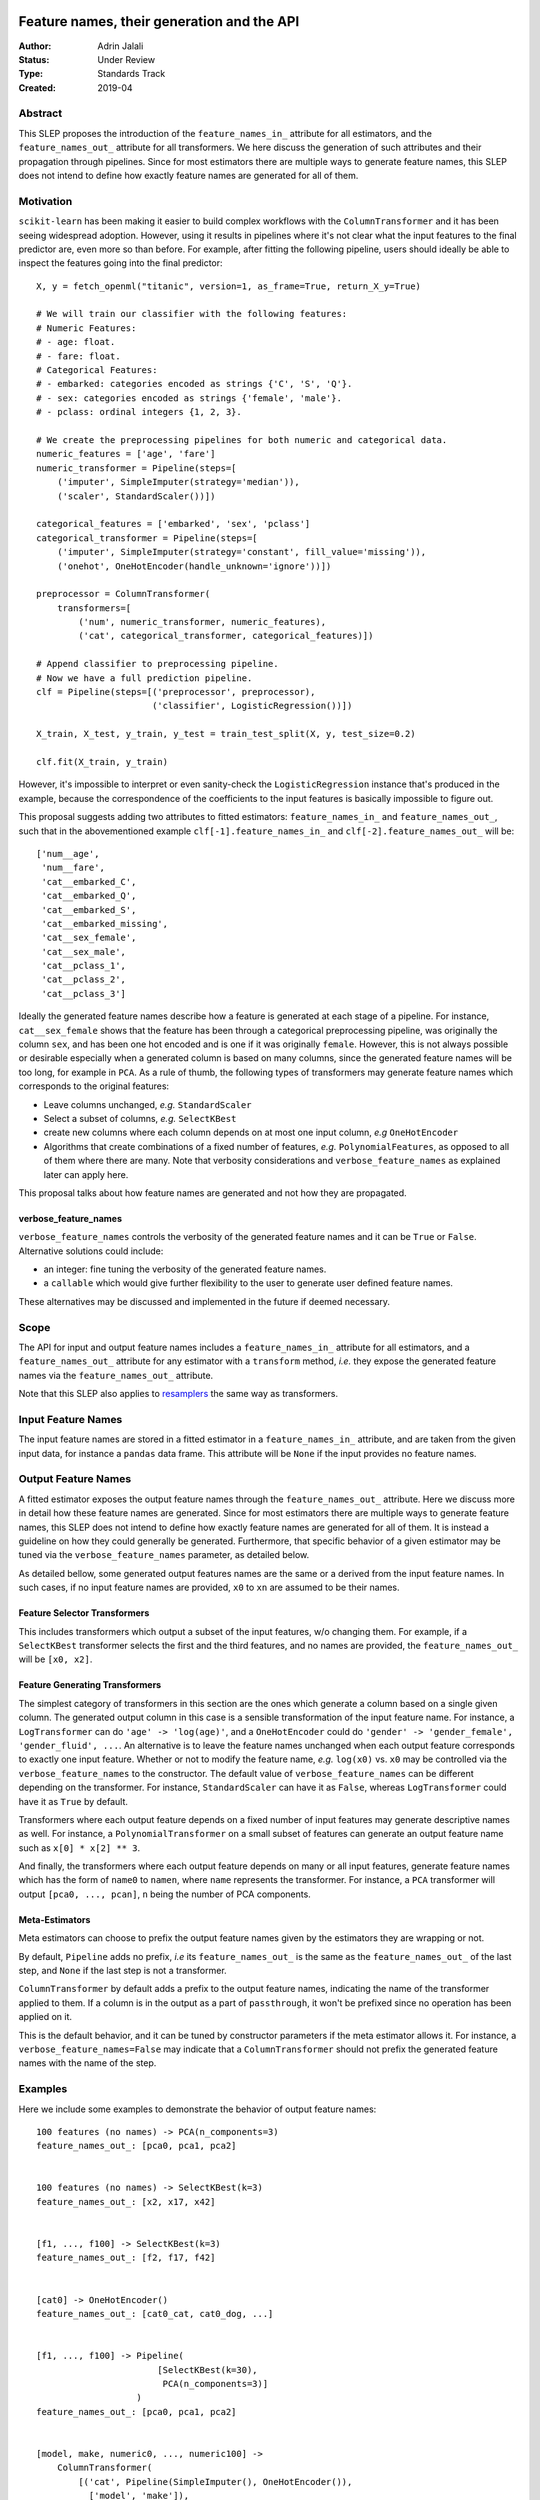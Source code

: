  .. _slep_007:

===========================================
Feature names, their generation and the API
===========================================

:Author: Adrin Jalali
:Status: Under Review
:Type: Standards Track
:Created: 2019-04

Abstract
########

This SLEP proposes the introduction of the ``feature_names_in_`` attribute for
all estimators, and the ``feature_names_out_`` attribute for all transformers.
We here discuss the generation of such attributes and their propagation through
pipelines. Since for most estimators there are multiple ways to generate
feature names, this SLEP does not intend to define how exactly feature names
are generated for all of them.

Motivation
##########

``scikit-learn`` has been making it easier to build complex workflows with the
``ColumnTransformer`` and it has been seeing widespread adoption. However,
using it results in pipelines where it's not clear what the input features to
the final predictor are, even more so than before. For example, after fitting
the following pipeline, users should ideally be able to inspect the features
going into the final predictor::


    X, y = fetch_openml("titanic", version=1, as_frame=True, return_X_y=True)

    # We will train our classifier with the following features:
    # Numeric Features:
    # - age: float.
    # - fare: float.
    # Categorical Features:
    # - embarked: categories encoded as strings {'C', 'S', 'Q'}.
    # - sex: categories encoded as strings {'female', 'male'}.
    # - pclass: ordinal integers {1, 2, 3}.

    # We create the preprocessing pipelines for both numeric and categorical data.
    numeric_features = ['age', 'fare']
    numeric_transformer = Pipeline(steps=[
        ('imputer', SimpleImputer(strategy='median')),
        ('scaler', StandardScaler())])

    categorical_features = ['embarked', 'sex', 'pclass']
    categorical_transformer = Pipeline(steps=[
        ('imputer', SimpleImputer(strategy='constant', fill_value='missing')),
        ('onehot', OneHotEncoder(handle_unknown='ignore'))])

    preprocessor = ColumnTransformer(
        transformers=[
            ('num', numeric_transformer, numeric_features),
            ('cat', categorical_transformer, categorical_features)])

    # Append classifier to preprocessing pipeline.
    # Now we have a full prediction pipeline.
    clf = Pipeline(steps=[('preprocessor', preprocessor),
                          ('classifier', LogisticRegression())])

    X_train, X_test, y_train, y_test = train_test_split(X, y, test_size=0.2)

    clf.fit(X_train, y_train)


However, it's impossible to interpret or even sanity-check the
``LogisticRegression`` instance that's produced in the example, because the
correspondence of the coefficients to the input features is basically
impossible to figure out.

This proposal suggests adding two attributes to fitted estimators:
``feature_names_in_`` and ``feature_names_out_``, such that in the
abovementioned example ``clf[-1].feature_names_in_`` and
``clf[-2].feature_names_out_`` will be::

    ['num__age',
     'num__fare',
     'cat__embarked_C',
     'cat__embarked_Q',
     'cat__embarked_S',
     'cat__embarked_missing',
     'cat__sex_female',
     'cat__sex_male',
     'cat__pclass_1',
     'cat__pclass_2',
     'cat__pclass_3']

Ideally the generated feature names describe how a feature is generated at each
stage of a pipeline. For instance, ``cat__sex_female`` shows that the feature
has been through a categorical preprocessing pipeline, was originally the
column ``sex``, and has been one hot encoded and is one if it was originally
``female``. However, this is not always possible or desirable especially when a
generated column is based on many columns, since the generated feature names
will be too long, for example in ``PCA``. As a rule of thumb, the following
types of transformers may generate feature names which corresponds to the
original features:

- Leave columns unchanged, *e.g.* ``StandardScaler``
- Select a subset of columns, *e.g.* ``SelectKBest``
- create new columns where each column depends on at most one input column,
  *e.g* ``OneHotEncoder``
- Algorithms that create combinations of a fixed number of features, *e.g.*
  ``PolynomialFeatures``, as opposed to all of
  them where there are many. Note that verbosity considerations and
  ``verbose_feature_names`` as explained later can apply here.

This proposal talks about how feature names are generated and not how they are
propagated.

verbose_feature_names
*********************

``verbose_feature_names`` controls the verbosity of the generated feature names
and it can be ``True`` or ``False``. Alternative solutions could include:

- an integer: fine tuning the verbosity of the generated feature names.
- a ``callable`` which would give further flexibility to the user to generate
  user defined feature names.

These alternatives may be discussed and implemented in the future if deemed
necessary.

Scope
#####

The API for input and output feature names includes a ``feature_names_in_``
attribute for all estimators, and a ``feature_names_out_`` attribute for any
estimator with a ``transform`` method, *i.e.* they expose the generated feature
names via the ``feature_names_out_`` attribute.

Note that this SLEP also applies to `resamplers
<https://github.com/scikit-learn/enhancement_proposals/pull/15>`_ the same way
as transformers.

Input Feature Names
###################

The input feature names are stored in a fitted estimator in a
``feature_names_in_`` attribute, and are taken from the given input data, for
instance a ``pandas`` data frame. This attribute will be ``None`` if the input
provides no feature names.

Output Feature Names
####################

A fitted estimator exposes the output feature names through the
``feature_names_out_`` attribute. Here we discuss more in detail how these
feature names are generated. Since for most estimators there are multiple ways
to generate feature names, this SLEP does not intend to define how exactly
feature names are generated for all of them. It is instead a guideline on how
they could generally be generated. Furthermore, that specific behavior of a
given estimator may be tuned via the ``verbose_feature_names`` parameter, as
detailed below.

As detailed bellow, some generated output features names are the same or a
derived from the input feature names. In such cases, if no input feature names
are provided, ``x0`` to ``xn`` are assumed to be their names.

Feature Selector Transformers
*****************************

This includes transformers which output a subset of the input features, w/o
changing them. For example, if a ``SelectKBest`` transformer selects the first
and the third features, and no names are provided, the ``feature_names_out_``
will be ``[x0, x2]``.

Feature Generating Transformers
*******************************

The simplest category of transformers in this section are the ones which
generate a column based on a single given column. The generated output column
in this case is a sensible transformation of the input feature name. For
instance, a ``LogTransformer`` can do ``'age' -> 'log(age)'``, and a
``OneHotEncoder`` could do ``'gender' -> 'gender_female', 'gender_fluid',
...``. An alternative is to leave the feature names unchanged when each output
feature corresponds to exactly one input feature. Whether or not to modify the
feature name, *e.g.* ``log(x0)`` vs. ``x0`` may be controlled via the
``verbose_feature_names`` to the constructor. The default value of
``verbose_feature_names`` can be different depending on the transformer. For
instance, ``StandardScaler`` can have it as ``False``, whereas
``LogTransformer`` could have it as ``True`` by default.

Transformers where each output feature depends on a fixed number of input
features may generate descriptive names as well. For instance, a
``PolynomialTransformer`` on a small subset of features can generate an output
feature name such as ``x[0] * x[2] ** 3``.

And finally, the transformers where each output feature depends on many or all
input features, generate feature names which has the form of ``name0`` to
``namen``, where ``name`` represents the transformer. For instance, a ``PCA``
transformer will output ``[pca0, ..., pcan]``, ``n`` being the number of PCA
components.

Meta-Estimators
***************

Meta estimators can choose to prefix the output feature names given by the
estimators they are wrapping or not.

By default, ``Pipeline`` adds no prefix, *i.e* its ``feature_names_out_`` is
the same as the ``feature_names_out_`` of the last step, and ``None`` if the
last step is not a transformer.

``ColumnTransformer`` by default adds a prefix to the output feature names,
indicating the name of the transformer applied to them. If a column is in the output
as a part of ``passthrough``, it won't be prefixed since no operation has been
applied on it.

This is the default behavior, and it can be tuned by constructor parameters if
the meta estimator allows it. For instance, a ``verbose_feature_names=False``
may indicate that a ``ColumnTransformer`` should not prefix the generated
feature names with the name of the step.

Examples
########

Here we include some examples to demonstrate the behavior of output feature
names::

    100 features (no names) -> PCA(n_components=3)
    feature_names_out_: [pca0, pca1, pca2]


    100 features (no names) -> SelectKBest(k=3)
    feature_names_out_: [x2, x17, x42]


    [f1, ..., f100] -> SelectKBest(k=3)
    feature_names_out_: [f2, f17, f42]


    [cat0] -> OneHotEncoder()
    feature_names_out_: [cat0_cat, cat0_dog, ...]


    [f1, ..., f100] -> Pipeline(
                           [SelectKBest(k=30),
                            PCA(n_components=3)]
                       )
    feature_names_out_: [pca0, pca1, pca2]


    [model, make, numeric0, ..., numeric100] ->
        ColumnTransformer(
            [('cat', Pipeline(SimpleImputer(), OneHotEncoder()),
              ['model', 'make']),
             ('num', Pipeline(SimpleImputer(), PCA(n_components=3)),
              ['numeric0', ..., 'numeric100'])]
        )
    feature_names_out_: ['cat_model_100', 'cat_model_200', ...,
                         'cat_make_ABC', 'cat_make_XYZ', ...,
                         'num_pca0', 'num_pca1', 'num_pca2']

However, the following examples produce a somewhat redundant feature names,
and hence the relevance of ``verbose_feature_names=False``::

    [model, make, numeric0, ..., numeric100] ->
        ColumnTransformer([
            ('ohe', OneHotEncoder(), ['model', 'make']),
            ('pca', PCA(n_components=3), ['numeric0', ..., 'numeric100'])
        ])
    feature_names_out_: ['ohe_model_100', 'ohe_model_200', ...,
                         'ohe_make_ABC', 'ohe_make_XYZ', ...,
                         'pca_pca0', 'pca_pca1', 'pca_pca2']

If desired, the user can remove the prefixes::

    [model, make, numeric0, ..., numeric100] ->
        make_column_transformer(
            (OneHotEncoder(), ['model', 'make']),
            (PCA(n_components=3), ['numeric0', ..., 'numeric100']),
            verbose_feature_names=False
        )
    feature_names_out_: ['model_100', 'model_200', ...,
                         'make_ABC', 'make_XYZ', ...,
                         'pca0', 'pca1', 'pca2']

Backward Compatibility
######################

All estimators should implement the ``feature_names_in_`` and
``feature_names_out_`` API. This is checked in ``check_estimator``, and the
transition is done with a ``FutureWarning`` for at least two versions to give
time to third party developers to implement the API.

